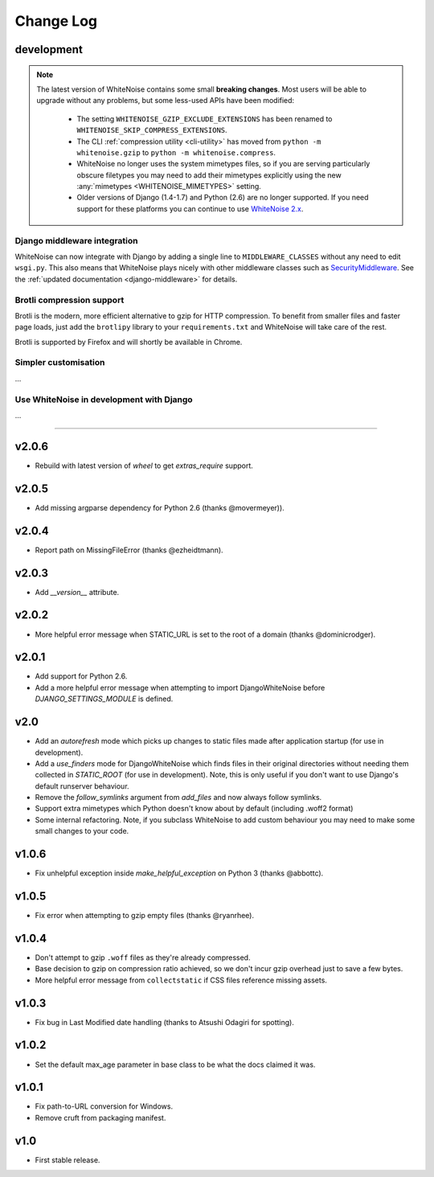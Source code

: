 Change Log
==========

development
-----------

.. note:: The latest version of WhiteNoise contains some small **breaking changes**.
   Most users will be able to upgrade without any problems, but some
   less-used APIs have been modified:

    * The setting ``WHITENOISE_GZIP_EXCLUDE_EXTENSIONS`` has been renamed to
      ``WHITENOISE_SKIP_COMPRESS_EXTENSIONS``.
    * The CLI :ref:`compression utility <cli-utility>` has moved from ``python -m whitenoise.gzip``
      to ``python -m whitenoise.compress``.
    * WhiteNoise no longer uses the system mimetypes files, so if you are serving
      particularly obscure filetypes you may need to add their mimetypes explicitly
      using the new :any:`mimetypes <WHITENOISE_MIMETYPES>` setting.
    * Older versions of Django (1.4-1.7) and Python (2.6) are no longer supported.
      If you need support for these platforms you can continue to use `WhiteNoise
      2.x`_.

.. _WhiteNoise 2.x: http://whitenoise.evans.io/en/legacy-2.x/


Django middleware integration
+++++++++++++++++++++++++++++

WhiteNoise can now integrate with Django by adding a single line to
``MIDDLEWARE_CLASSES``  without any need to edit ``wsgi.py``. This also means
that WhiteNoise plays nicely with other middleware classes such as
`SecurityMiddleware`_. See the :ref:`updated documentation <django-middleware>`
for details.

.. _SecurityMiddleware: https://docs.djangoproject.com/en/stable/ref/middleware/#module-django.middleware.security


Brotli compression support
++++++++++++++++++++++++++

Brotli is the modern, more efficient alternative to gzip for HTTP compression. To benefit
from smaller files and faster page loads, just add the ``brotlipy`` library to your
``requirements.txt`` and WhiteNoise will take care of the rest.

Brotli is supported by Firefox and will shortly be available in Chrome.

Simpler customisation
+++++++++++++++++++++

...

Use WhiteNoise in development with Django
+++++++++++++++++++++++++++++++++++++++++

...

---------------------------

v2.0.6
------
* Rebuild with latest version of `wheel` to get `extras_require` support.


v2.0.5
------
* Add missing argparse dependency for Python 2.6 (thanks @movermeyer)).


v2.0.4
------
* Report path on MissingFileError (thanks @ezheidtmann).


v2.0.3
------
* Add `__version__` attribute.


v2.0.2
------
* More helpful error message when STATIC_URL is set to the root of a domain (thanks @dominicrodger).


v2.0.1
------
* Add support for Python 2.6.
* Add a more helpful error message when attempting to import DjangoWhiteNoise before `DJANGO_SETTINGS_MODULE` is defined.


v2.0
------
* Add an `autorefresh` mode which picks up changes to static files made after application startup (for use in development).
* Add a `use_finders` mode for DjangoWhiteNoise which finds files in their original directories without needing them collected in `STATIC_ROOT` (for use in development). Note, this is only useful if you don't want to use Django's default runserver behaviour.
* Remove the `follow_symlinks` argument from `add_files` and now always follow symlinks.
* Support extra mimetypes which Python doesn't know about by default (including .woff2 format)
* Some internal refactoring. Note, if you subclass WhiteNoise to add custom behaviour you may need to make some small changes to your code.


v1.0.6
------
* Fix unhelpful exception inside `make_helpful_exception` on Python 3 (thanks @abbottc).


v1.0.5
------
* Fix error when attempting to gzip empty files (thanks @ryanrhee).


v1.0.4
------
* Don't attempt to gzip ``.woff`` files as they're already compressed.
* Base decision to gzip on compression ratio achieved, so we don't incur gzip overhead just to save a few bytes.
* More helpful error message from ``collectstatic`` if CSS files reference missing assets.


v1.0.3
------
* Fix bug in Last Modified date handling (thanks to Atsushi Odagiri for spotting).


v1.0.2
------
* Set the default max_age parameter in base class to be what the docs claimed it was.


v1.0.1
------
* Fix path-to-URL conversion for Windows.
* Remove cruft from packaging manifest.


v1.0
----
* First stable release.
